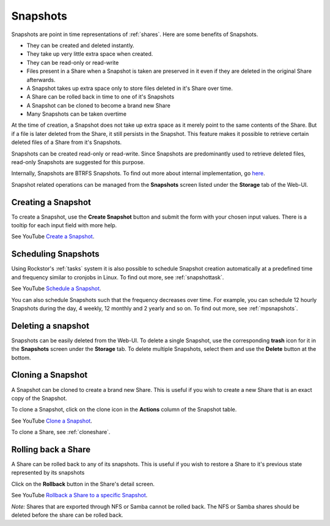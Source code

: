 .. _snapshots:

Snapshots
=========

Snapshots are point in time representations of :ref:`shares`. Here are some benefits of Snapshots.

* They can be created and deleted instantly.
* They take up very little extra space when created.
* They can be read-only or read-write
* Files present in a Share when a Snapshot is taken are preserved in it even if
  they are deleted in the original Share afterwards.
* A Snapshot takes up extra space only to store files deleted in it's Share over time.
* A Share can be rolled back in time to one of it's Snapshots
* A Snapshot can be cloned to become a brand new Share
* Many Snapshots can be taken overtime

At the time of creation, a Snapshot does not take up extra space as it merely
point to the same contents of the Share. But if a file is later deleted from
the Share, it still persists in the Snapshot. This feature makes it possible to
retrieve certain deleted files of a Share from it's Snapshots.

Snapshots can be created read-only or read-write. Since Snapshots are
predominantly used to retrieve deleted files, read-only Snapshots are suggested
for this purpose.

Internally, Snapshots are BTRFS Snapshots. To find out more about internal
implementation, go `here
<http://forum.rockstor.com/t/internal-implementation-of-pools-shares-snapshots-and-clones/453>`_.

Snapshot related operations can be managed from the **Snapshots** screen listed
under the **Storage** tab of the Web-UI.

.. _createsnapshot:

Creating a Snapshot
-------------------

To create a Snapshot, use the **Create Snapshot** button and submit the form
with your chosen input values. There is a tooltip for each input field with
more help.

See YouTube `Create a Snapshot <https://www.youtube.com/watch?v=QTQePwrYMS0>`_.

Scheduling Snapshots
--------------------

Using Rockstor's :ref:`tasks` system it is also possible to schedule Snapshot
creation automatically at a predefined time and frequency similar to cronjobs
in Linux. To find out more, see :ref:`snapshottask`.

See YouTube `Schedule a Snapshot <https://www.youtube.com/watch?v=PA0hneCq-AE>`_.

You can also schedule Snapshots such that the frequency decreases over
time. For example, you can schedule 12 hourly Snapshots during the day, 4
weekly, 12 monthly and 2 yearly and so on. To find out more, see
:ref:`mpsnapshots`.

Deleting a snapshot
-------------------

Snapshots can be easily deleted from the Web-UI. To delete a single Snapshot,
use the corresponding **trash** icon for it in the **Snapshots** screen under
the **Storage** tab. To delete multiple Snapshots, select them and use the
**Delete** button at the bottom.

.. image:: images/delete_snapshot.png
   :scale: 65%
   :align: center


.. _clonesnapshot:

Cloning a Snapshot
------------------

A Snapshot can be cloned to create a brand new Share. This is useful if you
wish to create a new Share that is an exact copy of the Snapshot.

To clone a Snapshot, click on the clone icon in the **Actions** column of the
Snapshot table.

See YouTube `Clone a Snapshot <https://www.youtube.com/watch?v=aySlQCx65GM>`_.

To clone a Share, see :ref:`cloneshare`.

Rolling back a Share
--------------------

A Share can be rolled back to any of its snapshots. This is useful if you wish
to restore a Share to it's previous state represented by its snapshots

Click on the **Rollback** button in the Share's detail screen.

See YouTube `Rollback a Share to a specific Snapshot <https://www.youtube.com/watch?v=r0SbCZ_kEBg>`_.

*Note:* Shares that are exported through NFS or Samba cannot be rolled back. The
NFS or Samba shares should be deleted before the share can be rolled back.
